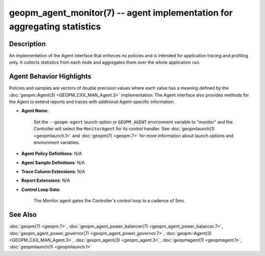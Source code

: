 
geopm_agent_monitor(7) -- agent implementation for aggregating statistics
=========================================================================






Description
-----------

An implementation of the Agent interface that enforces no policies and
is intended for application tracing and profiling only.  It collects
statistics from each node and aggregates them over the whole
application run.

Agent Behavior Highlights
-------------------------

Policies and samples are vectors of double precision values where each
value has a meaning defined by the :doc:`geopm::Agent(3) <GEOPM_CXX_MAN_Agent.3>` implementation.
The Agent interface also provides methods for the Agent to extend
reports and traces with additional Agent-specific information.


*
  **Agent Name**\ :

      Set the ``--geopm-agent`` launch option or ``GEOPM_AGENT`` environment
      variable to "monitor" and the Controller will select the
      ``MonitorAgent`` for its control handler.  See :doc:`geopmlaunch(1) <geopmlaunch.1>` and
      :doc:`geopm(7) <geopm.7>` for more information about launch options and
      environment variables.

*
  **Agent Policy Definitions**\ : N/A

*
  **Agent Sample Definitions**\ : N/A

*
  **Trace Column Extensions**\ : N/A

*
  **Report Extensions**\ : N/A

*
  **Control Loop Gate**\ :

      The Monitor agent gates the Controller's control loop to a cadence of *5ms*.

See Also
--------

:doc:`geopm(7) <geopm.7>`\ ,
:doc:`geopm_agent_power_balancer(7) <geopm_agent_power_balancer.7>`\ ,
:doc:`geopm_agent_power_governor(7) <geopm_agent_power_governor.7>`\ ,
:doc:`geopm::Agent(3) <GEOPM_CXX_MAN_Agent.3>`\ ,
:doc:`geopm_agent(3) <geopm_agent.3>`\ ,
:doc:`geopmagent(1) <geopmagent.1>`\ ,
:doc:`geopmlaunch(1) <geopmlaunch.1>`
